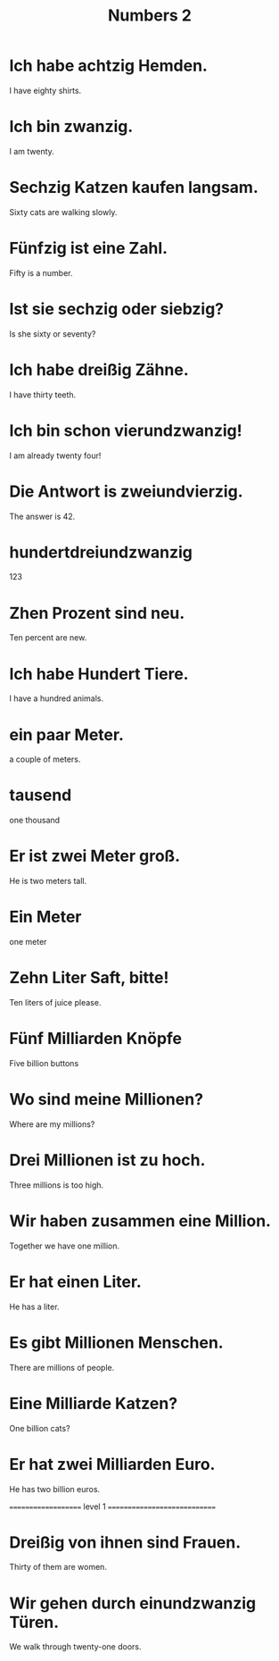 #+TITLE: Numbers 2

* Ich habe achtzig Hemden.
I have eighty shirts.

* Ich bin zwanzig.
I am twenty.

* Sechzig Katzen kaufen langsam.
Sixty cats are walking slowly.

* Fünfzig ist eine Zahl.
Fifty is a number.

* Ist sie sechzig oder siebzig?
Is she sixty or seventy?

* Ich habe dreißig Zähne.
I have thirty teeth.

* Ich bin schon vierundzwanzig!
I am already twenty four!

* Die Antwort is zweiundvierzig.
The answer is 42.

* hundertdreiundzwanzig
123

* Zhen Prozent sind neu.
Ten percent are new.

* Ich habe Hundert Tiere.
I have a hundred animals.

* ein paar Meter.
a couple of meters.

* tausend
one thousand

* Er ist zwei Meter groß.
He is two meters tall.

* Ein Meter
one meter

* Zehn Liter Saft, bitte!
Ten liters of juice please.

* Fünf Milliarden Knöpfe
Five billion buttons

* Wo sind meine Millionen?
Where are my millions?

* Drei Millionen ist zu hoch.
Three millions is too high.

* Wir haben zusammen eine Million.
Together we have one million.

* Er hat einen Liter.
He has a liter.

* Es gibt Millionen Menschen.
There are millions of people.

* Eine Milliarde Katzen?
One billion cats?

* Er hat zwei Milliarden Euro.
He has two billion euros.


==================== level 1 =============================

* Dreißig von ihnen sind Frauen.
Thirty of them are women.

* Wir gehen durch einundzwanzig Türen.
We walk through twenty-one doors.
